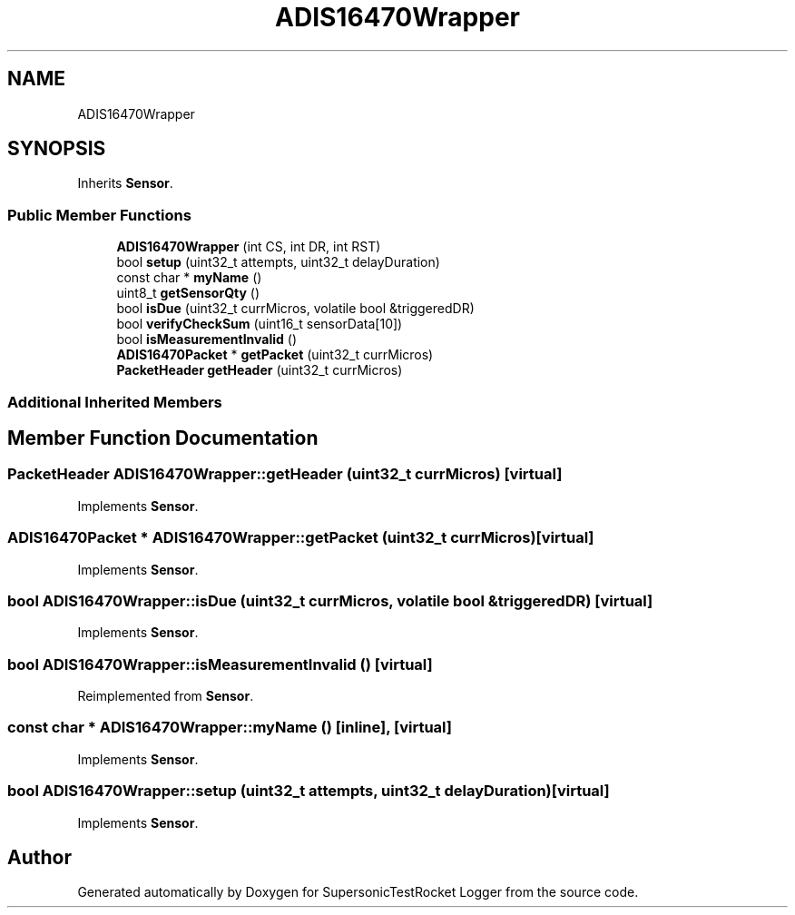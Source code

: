 .TH "ADIS16470Wrapper" 3 "Mon Feb 7 2022" "SupersonicTestRocket Logger" \" -*- nroff -*-
.ad l
.nh
.SH NAME
ADIS16470Wrapper
.SH SYNOPSIS
.br
.PP
.PP
Inherits \fBSensor\fP\&.
.SS "Public Member Functions"

.in +1c
.ti -1c
.RI "\fBADIS16470Wrapper\fP (int CS, int DR, int RST)"
.br
.ti -1c
.RI "bool \fBsetup\fP (uint32_t attempts, uint32_t delayDuration)"
.br
.ti -1c
.RI "const char * \fBmyName\fP ()"
.br
.ti -1c
.RI "uint8_t \fBgetSensorQty\fP ()"
.br
.ti -1c
.RI "bool \fBisDue\fP (uint32_t currMicros, volatile bool &triggeredDR)"
.br
.ti -1c
.RI "bool \fBverifyCheckSum\fP (uint16_t sensorData[10])"
.br
.ti -1c
.RI "bool \fBisMeasurementInvalid\fP ()"
.br
.ti -1c
.RI "\fBADIS16470Packet\fP * \fBgetPacket\fP (uint32_t currMicros)"
.br
.ti -1c
.RI "\fBPacketHeader\fP \fBgetHeader\fP (uint32_t currMicros)"
.br
.in -1c
.SS "Additional Inherited Members"
.SH "Member Function Documentation"
.PP 
.SS "\fBPacketHeader\fP ADIS16470Wrapper::getHeader (uint32_t currMicros)\fC [virtual]\fP"

.PP
Implements \fBSensor\fP\&.
.SS "\fBADIS16470Packet\fP * ADIS16470Wrapper::getPacket (uint32_t currMicros)\fC [virtual]\fP"

.PP
Implements \fBSensor\fP\&.
.SS "bool ADIS16470Wrapper::isDue (uint32_t currMicros, volatile bool & triggeredDR)\fC [virtual]\fP"

.PP
Implements \fBSensor\fP\&.
.SS "bool ADIS16470Wrapper::isMeasurementInvalid ()\fC [virtual]\fP"

.PP
Reimplemented from \fBSensor\fP\&.
.SS "const char * ADIS16470Wrapper::myName ()\fC [inline]\fP, \fC [virtual]\fP"

.PP
Implements \fBSensor\fP\&.
.SS "bool ADIS16470Wrapper::setup (uint32_t attempts, uint32_t delayDuration)\fC [virtual]\fP"

.PP
Implements \fBSensor\fP\&.

.SH "Author"
.PP 
Generated automatically by Doxygen for SupersonicTestRocket Logger from the source code\&.
